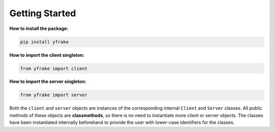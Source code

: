 Getting Started
===============

**How to install the package:**

.. code-block:: python

   pip install yfrake

**How to import the client singleton:**

.. code-block:: python

   from yfrake import client

**How to import the server singleton:**

.. code-block:: python

   from yfrake import server


Both the ``client`` and ``server`` objects are instances of the corresponding internal ``Client`` and ``Server`` classes.
All public methods of these objects are **classmethods**, so there is no need to instantiate more client or server objects.
The classes have been instantiated internally beforehand to provide the user with lower-case identifiers for the classes.
